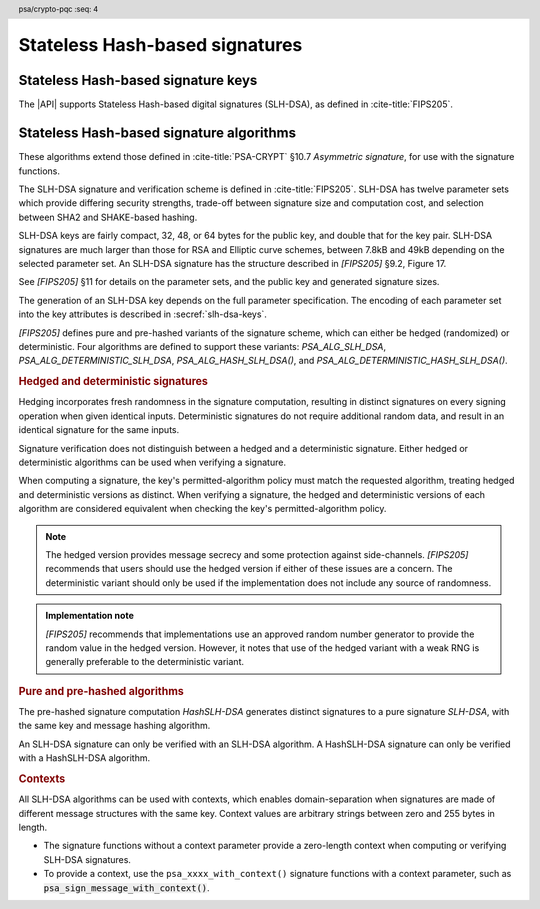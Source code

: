 .. SPDX-FileCopyrightText: Copyright 2024-2025 Arm Limited and/or its affiliates <open-source-office@arm.com>
.. SPDX-License-Identifier: CC-BY-SA-4.0 AND LicenseRef-Patent-license

.. header:: psa/crypto-pqc
    :seq: 4

.. _slh-dsa:

Stateless Hash-based signatures
===============================

.. _slh-dsa-keys:

Stateless Hash-based signature keys
-----------------------------------

The |API| supports Stateless Hash-based digital signatures (SLH-DSA), as defined in :cite-title:`FIPS205`.

.. typedef:: uint8_t psa_slh_dsa_family_t

    .. summary::
        The type of identifiers of a Stateless hash-based DSA parameter set.

        .. versionadded:: 1.3

    The parameter-set identifier is required to create an SLH-DSA key using the `PSA_KEY_TYPE_SLH_DSA_KEY_PAIR()` or `PSA_KEY_TYPE_SLH_DSA_PUBLIC_KEY()` macros.

    The specific SLH-DSA parameter set within a family is identified by the ``key_bits`` attribute of the key.

    The range of SLH-DSA family identifier values is divided as follows:

    :code:`0x00`
        Reserved.
        Not allocated to an SLH-DSA parameter-set family.
    :code:`0x01 - 0x7f`
        SLH-DSA parameter-set family identifiers defined by this standard.
        Unallocated values in this range are reserved for future use.
    :code:`0x80 - 0xff`
        Invalid.
        Values in this range must not be used.

    The least significant bit of an SLH-DSA family identifier is a parity bit for the whole key type.
    See :secref:`slh-dsa-key-encoding` for details of the encoding of asymmetric key types.

.. macro:: PSA_KEY_TYPE_SLH_DSA_KEY_PAIR
    :definition: /* specification-defined value */

    .. summary::
        SLH-DSA key pair: both the private key and public key.

        .. versionadded:: 1.3

    .. param:: set
        A value of type `psa_slh_dsa_family_t` that identifies the SLH-DSA parameter-set family to be used.

    The key attribute size of of an SLH-DSA key pair is the bit-size of each component in the SLH-DSA keys defined in `[FIPS205]`.
    That is, for a parameter set with security parameter :math:`n`, the bit-size in the key attributes is :math:`8n`.
    See the documentation of each SLH-DSA parameter-set family for details.

    .. subsection:: Compatible algorithms

        .. hlist::

            *   `PSA_ALG_SLH_DSA`
            *   `PSA_ALG_HASH_SLH_DSA`
            *   `PSA_ALG_DETERMINISTIC_SLH_DSA`
            *   `PSA_ALG_DETERMINISTIC_HASH_SLH_DSA`

    .. subsection:: Key format

        A SLH-DSA key pair is defined in `[FIPS205]` §9.1 as the four :math:`n`\ -byte values, :math:`SK\text{.seed}`, :math:`SK\text{.prf}`, :math:`PK\text{.seed}`, and :math:`PK\text{.root}`, where :math:`n` is the security parameter.

        In calls to :code:`psa_import_key()` and :code:`psa_export_key()`, the key-pair data format is the concatenation of the four octet strings:

        .. math::

            SK\text{.seed}\ ||\ SK\text{.prf}\ ||\ PK\text{.seed}\ ||\ PK\text{.root}

        .. rationale::

            This format is the same as that specified for X.509 in :cite-title:`LAMPS-SLHDSA`.

        See `PSA_KEY_TYPE_SLH_DSA_PUBLIC_KEY` for the data format used when exporting the public key with :code:`psa_export_public_key()`.

    .. subsection:: Key derivation

        A call to :code:`psa_key_derivation_output_key()` will draw output bytes as follows:

        *   :math:`n` bytes are drawn as :math:`SK\text{.seed}`.
        *   :math:`n` bytes are drawn as :math:`SK\text{.prf}`.
        *   :math:`n` bytes are drawn as :math:`PK\text{.seed}`.

        Here, :math:`n` is the security parameter for the selected SLH-DSA parameter set.

        The private key :math:`(SK\text{.seed},SK\text{.prf},PK\text{.seed},PK\text{.root})` is generated from these values as defined by ``slh_keygen_internal()`` in `[FIPS205]` §9.1.

.. macro:: PSA_KEY_TYPE_SLH_DSA_PUBLIC_KEY
    :definition: /* specification-defined value */

    .. summary::
        SLH-DSA public key.

        .. versionadded:: 1.3

    .. param:: set
        A value of type `psa_slh_dsa_family_t` that identifies the SLH-DSA parameter-set family to be used.

    The key attribute size of an SLH-DSA public key is the same as the corresponding private key.
    See `PSA_KEY_TYPE_SLH_DSA_KEY_PAIR()` and the documentation of each SLH-DSA parameter-set family for details.

    .. subsection:: Compatible algorithms

        .. hlist::

            *   `PSA_ALG_SLH_DSA`
            *   `PSA_ALG_HASH_SLH_DSA`
            *   `PSA_ALG_DETERMINISTIC_SLH_DSA`
            *   `PSA_ALG_DETERMINISTIC_HASH_SLH_DSA`

    .. subsection:: Key format

        A SLH-DSA public key is defined in `[FIPS205]` §9.1 as two :math:`n`\ -byte values, :math:`PK\text{.seed}` and :math:`PK\text{.root}`, where :math:`n` is the security parameter.

        In calls to :code:`psa_import_key()`, :code:`psa_export_key()`, and :code:`psa_export_public_key()`, the public-key data format is the concatenation of the two octet strings:

        .. math::

            PK\text{.seed}\ ||\ PK\text{.root}

        .. rationale::

            This format is the same as that specified for X.509 in :cite-title:`LAMPS-SLHDSA`.

.. macro:: PSA_SLH_DSA_FAMILY_SHA2_S
    :definition: ((psa_slh_dsa_family_t) 0x02)

    .. summary::
        SLH-DSA family for the SLH-DSA-SHA2-\ *NNN*\ s parameter sets.

        .. versionadded:: 1.3

    This family comprises the following parameter sets:

    *   SLH-DSA-SHA2-128s : ``key_bits = 128``
    *   SLH-DSA-SHA2-192s : ``key_bits = 192``
    *   SLH-DSA-SHA2-256s : ``key_bits = 256``

    They are defined in `[FIPS205]`.

.. macro:: PSA_SLH_DSA_FAMILY_SHA2_F
    :definition: ((psa_slh_dsa_family_t) 0x04)

    .. summary::
        SLH-DSA family for the SLH-DSA-SHA2-\ *NNN*\ f parameter sets.

        .. versionadded:: 1.3

    This family comprises the following parameter sets:

    *   SLH-DSA-SHA2-128f : ``key_bits = 128``
    *   SLH-DSA-SHA2-192f : ``key_bits = 192``
    *   SLH-DSA-SHA2-256f : ``key_bits = 256``

    They are defined in `[FIPS205]`.

.. macro:: PSA_SLH_DSA_FAMILY_SHAKE_S
    :definition: ((psa_slh_dsa_family_t) 0x0b)

    .. summary::
        SLH-DSA family for the SLH-DSA-SHAKE-\ *NNN*\ s parameter sets.

        .. versionadded:: 1.3

    This family comprises the following parameter sets:

    *   SLH-DSA-SHAKE-128s : ``key_bits = 128``
    *   SLH-DSA-SHAKE-192s : ``key_bits = 192``
    *   SLH-DSA-SHAKE-256s : ``key_bits = 256``

    They are defined in `[FIPS205]`.

.. macro:: PSA_SLH_DSA_FAMILY_SHAKE_F
    :definition: ((psa_slh_dsa_family_t) 0x0d)

    .. summary::
        SLH-DSA family for the SLH-DSA-SHAKE-\ *NNN*\ f parameter sets.

        .. versionadded:: 1.3

    This family comprises the following parameter sets:

    *   SLH-DSA-SHAKE-128f : ``key_bits = 128``
    *   SLH-DSA-SHAKE-192f : ``key_bits = 192``
    *   SLH-DSA-SHAKE-256f : ``key_bits = 256``

    They are defined in `[FIPS205]`.

.. macro:: PSA_KEY_TYPE_IS_SLH_DSA
    :definition: /* specification-defined value */

    .. summary::
        Whether a key type is an SLH-DSA key, either a key pair or a public key.

        .. versionadded:: 1.3

    .. param:: type
        A key type: a value of type :code:`psa_key_type_t`.

.. macro:: PSA_KEY_TYPE_IS_SLH_DSA_KEY_PAIR
    :definition: /* specification-defined value */

    .. summary::
        Whether a key type is an SLH-DSA key pair.

        .. versionadded:: 1.3

    .. param:: type
        A key type: a value of type :code:`psa_key_type_t`.

.. macro:: PSA_KEY_TYPE_IS_SLH_DSA_PUBLIC_KEY
    :definition: /* specification-defined value */

    .. summary::
        Whether a key type is an SLH-DSA public key.

        .. versionadded:: 1.3

    .. param:: type
        A key type: a value of type :code:`psa_key_type_t`.

.. macro:: PSA_KEY_TYPE_SLH_DSA_GET_FAMILY
    :definition: /* specification-defined value */

    .. summary::
        Extract the parameter-set family from an SLH-DSA key type.

        .. versionadded:: 1.3

    .. param:: type
        An SLH-DSA key type: a value of type :code:`psa_key_type_t` such that :code:`PSA_KEY_TYPE_IS_SLH_DSA(type)` is true.

    .. return:: psa_dh_family_t
        The SLH-DSA parameter-set family id, if ``type`` is a supported SLH-DSA key. Unspecified if ``type`` is not a supported SLH-DSA key.

.. _slh-dsa-algorithms:

Stateless Hash-based signature algorithms
-----------------------------------------

These algorithms extend those defined in :cite-title:`PSA-CRYPT` §10.7 *Asymmetric signature*, for use with the signature functions.

The SLH-DSA signature and verification scheme is defined in :cite-title:`FIPS205`.
SLH-DSA has twelve parameter sets which provide differing security strengths, trade-off between signature size and computation cost, and selection between SHA2 and SHAKE-based hashing.

SLH-DSA keys are fairly compact, 32, 48, or 64 bytes for the public key, and double that for the key pair.
SLH-DSA signatures are much larger than those for RSA and Elliptic curve schemes, between 7.8kB and 49kB depending on the selected parameter set.
An SLH-DSA signature has the structure described in `[FIPS205]` §9.2, Figure 17.

See `[FIPS205]` §11 for details on the parameter sets, and the public key and generated signature sizes.

The generation of an SLH-DSA key depends on the full parameter specification.
The encoding of each parameter set into the key attributes is described in :secref:`slh-dsa-keys`.

`[FIPS205]` defines pure and pre-hashed variants of the signature scheme, which can either be hedged (randomized) or deterministic.
Four algorithms are defined to support these variants: `PSA_ALG_SLH_DSA`, `PSA_ALG_DETERMINISTIC_SLH_DSA`, `PSA_ALG_HASH_SLH_DSA()`, and `PSA_ALG_DETERMINISTIC_HASH_SLH_DSA()`.

.. _slh-dsa-deterministic-signatures:

.. rubric:: Hedged and deterministic signatures

Hedging incorporates fresh randomness in the signature computation, resulting in distinct signatures on every signing operation when given identical inputs.
Deterministic signatures do not require additional random data, and result in an identical signature for the same inputs.

Signature verification does not distinguish between a hedged and a deterministic signature.
Either hedged or deterministic algorithms can be used when verifying a signature.

When computing a signature, the key's permitted-algorithm policy must match the requested algorithm, treating hedged and deterministic versions as distinct.
When verifying a signature, the hedged and deterministic versions of each algorithm are considered equivalent when checking the key's permitted-algorithm policy.

.. note::

    The hedged version provides message secrecy and some protection against side-channels.
    `[FIPS205]` recommends that users should use the hedged version if either of these issues are a concern.
    The deterministic variant should only be used if the implementation does not include any source of randomness.

.. admonition:: Implementation note

    `[FIPS205]` recommends that implementations use an approved random number generator to provide the random value in the hedged version.
    However, it notes that use of the hedged variant with a weak RNG is generally preferable to the deterministic variant.

.. rationale::

    The use of fresh randomness, or not, when computing a signature seems like an implementation decision based on the capability of the system, and its vulnerability to specific threats, following the recommendations in `[FIPS205]`.

    However, the |API| gives distinct algorithm identifiers for the hedged and deterministic variants for the following reasons:

    *   `[FIPS205]` §9.1 recommends that SLH-DSA signing keys are only used to compute either deterministic, or hedged, signatures, but not both.
        Supporting this recommendation requires separate algorithm identifiers, and requiring an exact policy match for signature computation.
    *   Enable an application use case to require a specific variant.

.. rubric:: Pure and pre-hashed algorithms

The pre-hashed signature computation *HashSLH-DSA* generates distinct signatures to a pure signature *SLH-DSA*, with the same key and message hashing algorithm.

An SLH-DSA signature can only be verified with an SLH-DSA algorithm.
A HashSLH-DSA signature can only be verified with a HashSLH-DSA algorithm.

.. _slh-dsa-contexts:

.. rubric:: Contexts

All SLH-DSA algorithms can be used with contexts, which enables domain-separation when signatures are made of different message structures with the same key.
Context values are arbitrary strings between zero and 255 bytes in length.

*   The signature functions without a context parameter provide a zero-length context when computing or verifying SLH-DSA signatures.
*   To provide a context, use the ``psa_xxxx_with_context()`` signature functions with a context parameter, such as :code:`psa_sign_message_with_context()`.

.. macro:: PSA_ALG_SLH_DSA
    :definition: ((psa_algorithm_t) 0x06004000)

    .. summary::
        Stateless hash-based digital signature algorithm without pre-hashing (SLH-DSA).

        .. versionadded:: 1.3

    This algorithm can only be used with the message signature functions.
    For example, :code:`psa_sign_message()` or :code:`psa_verify_message_with_context()`.

    This is the pure SLH-DSA digital signature algorithm, defined by :cite-title:`FIPS205`, using hedging.
    SLH-DSA requires an SLH-DSA key, which determines the SLH-DSA parameter set for the operation.

    This algorithm is randomized: each invocation returns a different, equally valid signature.
    See the `notes on hedged signatures <slh-dsa-deterministic-signatures_>`_.

    This algorithm has a context parameter.
    See the `notes on SLH-DSA contexts <slh-dsa-contexts_>`_.

    When `PSA_ALG_SLH_DSA` is used as a permitted algorithm in a key policy, this permits:

    *   `PSA_ALG_SLH_DSA` as the algorithm in a call to :code:`psa_sign_message()` or :code:`psa_sign_message_with_context()`.
    *   `PSA_ALG_SLH_DSA` or `PSA_ALG_DETERMINISTIC_SLH_DSA` as the algorithm in a call to :code:`psa_verify_message()` or :code:`psa_verify_message_with_context()`.

    .. note::
        To sign or verify the pre-computed hash of a message using SLH-DSA, the HashSLH-DSA algorithms (`PSA_ALG_HASH_SLH_DSA()` and `PSA_ALG_DETERMINISTIC_HASH_SLH_DSA()`) can also be used with :code:`psa_sign_hash()` and :code:`psa_verify_hash()`.

        The signature produced by HashSLH-DSA is distinct from that produced by SLH-DSA.

    .. subsection:: Compatible key types

        | :code:`PSA_KEY_TYPE_SLH_DSA_KEY_PAIR()`
        | :code:`PSA_KEY_TYPE_SLH_DSA_PUBLIC_KEY()` (signature verification only)

.. macro:: PSA_ALG_DETERMINISTIC_SLH_DSA
    :definition: ((psa_algorithm_t) 0x06004100)

    .. summary::
        Deterministic stateless hash-based digital signature algorithm without pre-hashing (SLH-DSA).

        .. versionadded:: 1.3

    This algorithm can only be used with the message signature functions.
    For example, :code:`psa_sign_message()` or :code:`psa_verify_message_with_context()`.

    This is the pure SLH-DSA digital signature algorithm, defined by `[FIPS205]`, without hedging.
    SLH-DSA requires an SLH-DSA key, which determines the SLH-DSA parameter set for the operation.

    This algorithm is deterministic: each invocation with the same inputs returns an identical signature.

    .. warning::
        It is recommended to use the hedged `PSA_ALG_SLH_DSA` algorithm instead, when supported by the implementation.
        See the `notes on deterministic signatures <slh-dsa-deterministic-signatures_>`_.

    This algorithm has a context parameter.
    See the `notes on SLH-DSA contexts <slh-dsa-contexts_>`_.

    When `PSA_ALG_DETERMINISTIC_SLH_DSA` is used as a permitted algorithm in a key policy, this permits:

    *   `PSA_ALG_DETERMINISTIC_SLH_DSA` as the algorithm in a call to :code:`psa_sign_message()` or :code:`psa_sign_message_with_context()`.
    *   `PSA_ALG_SLH_DSA` or `PSA_ALG_DETERMINISTIC_SLH_DSA` as the algorithm in a call to :code:`psa_verify_message()` or :code:`psa_verify_message_with_context()`.

    .. note::
        To sign or verify the pre-computed hash of a message using SLH-DSA, the HashSLH-DSA algorithms (`PSA_ALG_HASH_SLH_DSA()` and `PSA_ALG_DETERMINISTIC_HASH_SLH_DSA()`) can also be used with :code:`psa_sign_hash()` and :code:`psa_verify_hash()`.

        The signature produced by HashSLH-DSA is distinct from that produced by SLH-DSA.

    .. subsection:: Compatible key types

        | :code:`PSA_KEY_TYPE_SLH_DSA_KEY_PAIR()`
        | :code:`PSA_KEY_TYPE_SLH_DSA_PUBLIC_KEY()` (signature verification only)

.. macro:: PSA_ALG_HASH_SLH_DSA
    :definition: /* specification-defined value */

    .. summary::
        Stateless hash-based digital signature algorithm with pre-hashing (HashSLH-DSA).

        .. versionadded:: 1.3

    .. param:: hash_alg
        A hash algorithm: a value of type :code:`psa_algorithm_t` such that :code:`PSA_ALG_IS_HASH(hash_alg)` is true.
        This includes :code:`PSA_ALG_ANY_HASH` when specifying the algorithm in a key policy.

    .. return::
        The corresponding HashSLH-DSA signature algorithm, using ``hash_alg`` to pre-hash the message.

        Unspecified if ``hash_alg`` is not a supported hash algorithm.

    This algorithm can be used with both the message and hash signature functions.

    This is the pre-hashed SLH-DSA digital signature algorithm, defined by `[FIPS205]`, using hedging.
    SLH-DSA requires an SLH-DSA key, which determines the SLH-DSA parameter set for the operation.

    .. note::
        For the pre-hashing, `[FIPS205]` §10.2 recommends the use of an approved hash function with an equivalent, or better, security strength than the chosen SLH-DSA parameter set.

    This algorithm is randomized: each invocation returns a different, equally valid signature.
    See the `notes on hedged signatures <slh-dsa-deterministic-signatures_>`_.

    This algorithm has a context parameter.
    See the `notes on SLH-DSA contexts <slh-dsa-contexts_>`_.

    When `PSA_ALG_HASH_SLH_DSA()` is used as a permitted algorithm in a key policy, this permits:

    *   `PSA_ALG_HASH_SLH_DSA()` as the algorithm in a call to a message or hash signing function, such as :code:`psa_sign_message()` or :code:`psa_sign_hash_with_context()`.
    *   `PSA_ALG_HASH_SLH_DSA()` or `PSA_ALG_DETERMINISTIC_HASH_SLH_DSA()` as the algorithm in a call to a signature verification function, such as :code:`psa_verify_message()` or :code:`psa_verify_hash()_with_context()`.

    .. note::
        The signature produced by HashSLH-DSA is distinct from that produced by SLH-DSA.

    .. subsection:: Usage

        This is a hash-and-sign algorithm. To calculate a signature, use one of the following approaches:

        *   Call :code:`psa_sign_message()` or :code:`psa_sign_message_with_context()` with the message.

        *   Calculate the hash of the message with :code:`psa_hash_compute()`, or with a multi-part hash operation, using the ``hash_alg`` hash algorithm.
            Note that ``hash_alg`` can be extracted from the signature algorithm using :code:`PSA_ALG_GET_HASH(sig_alg)`.
            Then sign the calculated hash either with :code:`psa_sign_hash()` or, if the protocol requires the use of a non-zero-length context, with :code:`psa_sign_hash_with_context()`.

        Verifying a signature is similar, using :code:`psa_verify_message()` or :code:`psa_verify_hash()` instead of the signature function, or :code:`psa_verify_message_with_context()` or :code:`psa_verify_hash_with_context()` if a non-zero-=length context has been used.

    .. subsection:: Compatible key types

        | :code:`PSA_KEY_TYPE_SLH_DSA_KEY_PAIR()`
        | :code:`PSA_KEY_TYPE_SLH_DSA_PUBLIC_KEY()` (signature verification only)

    .. comment
        Add this algorithm to the list in PSA_ALG_GET_HASH()

.. macro:: PSA_ALG_DETERMINISTIC_HASH_SLH_DSA
    :definition: /* specification-defined value */

    .. summary::
        Deterministic stateless hash-based digital signature algorithm with pre-hashing (HashSLH-DSA).

        .. versionadded:: 1.3

    .. param:: hash_alg
        A hash algorithm: a value of type :code:`psa_algorithm_t` such that :code:`PSA_ALG_IS_HASH(hash_alg)` is true.
        This includes :code:`PSA_ALG_ANY_HASH` when specifying the algorithm in a key policy.

    .. return::
        The corresponding deterministic HashSLH-DSA signature algorithm, using ``hash_alg`` to pre-hash the message.

        Unspecified if ``hash_alg`` is not a supported hash algorithm.

    This algorithm can be used with both the message and hash signature functions.

    This is the pre-hashed SLH-DSA digital signature algorithm, defined by `[FIPS205]`, without hedging.
    SLH-DSA requires an SLH-DSA key, which determines the SLH-DSA parameter set for the operation.

    .. note::
        For the pre-hashing, `[FIPS205]` §10.2 recommends the use of an approved hash function with an equivalent, or better, security strength than the chosen SLH-DSA parameter set.

    This algorithm is deterministic: each invocation with the same inputs returns an identical signature.

    .. warning::
        It is recommended to use the hedged `PSA_ALG_HASH_SLH_DSA()` algorithm instead, when supported by the implementation.
        See the `notes on deterministic signatures <slh-dsa-deterministic-signatures_>`_.

    This algorithm has a context parameter.
    See the `notes on SLH-DSA contexts <slh-dsa-contexts_>`_.

    When `PSA_ALG_DETERMINISTIC_HASH_SLH_DSA()` is used as a permitted algorithm in a key policy, this permits:

    *   `PSA_ALG_DETERMINISTIC_HASH_SLH_DSA()` as the algorithm in a call to :code:`psa_sign_message()` and :code:`psa_sign_hash()`.
    *   `PSA_ALG_HASH_SLH_DSA()` or `PSA_ALG_DETERMINISTIC_HASH_SLH_DSA()` as the algorithm in a call to :code:`psa_verify_message()` and :code:`psa_verify_hash()`.

    .. note::
        The signature produced by HashSLH-DSA is distinct from that produced by SLH-DSA.

    .. subsection:: Usage

        See `PSA_ALG_HASH_SLH_DSA()` for example usage.

    .. subsection:: Compatible key types

        | :code:`PSA_KEY_TYPE_SLH_DSA_KEY_PAIR()`
        | :code:`PSA_KEY_TYPE_SLH_DSA_PUBLIC_KEY()` (signature verification only)

    .. comment
        Add this algorithm to the list in PSA_ALG_GET_HASH()

.. macro:: PSA_ALG_IS_SLH_DSA
    :definition: /* specification-defined value */

    .. summary::
        Whether the specified algorithm is SLH-DSA.

        .. versionadded:: 1.3

    .. param:: alg
        An algorithm identifier: a value of type :code:`psa_algorithm_t`.

    .. return::
        ``1`` if ``alg`` is an SLH-DSA algorithm, ``0`` otherwise.

        This macro can return either ``0`` or ``1`` if ``alg`` is not a supported algorithm identifier.

.. macro:: PSA_ALG_IS_HASH_SLH_DSA
    :definition: /* specification-defined value */

    .. summary::
        Whether the specified algorithm is HashSLH-DSA.

        .. versionadded:: 1.3

    .. param:: alg
        An algorithm identifier: a value of type :code:`psa_algorithm_t`.

    .. return::
        ``1`` if ``alg`` is a HashSLH-DSA algorithm, ``0`` otherwise.

        This macro can return either ``0`` or ``1`` if ``alg`` is not a supported algorithm identifier.

.. macro:: PSA_ALG_IS_DETERMINISTIC_HASH_SLH_DSA
    :definition: /* specification-defined value */

    .. summary::
        Whether the specified algorithm is deterministic HashSLH-DSA.

        .. versionadded:: 1.3

    .. param:: alg
        An algorithm identifier: a value of type :code:`psa_algorithm_t`.

    .. return::
        ``1`` if ``alg`` is a deterministic HashSLH-DSA algorithm, ``0`` otherwise.

        This macro can return either ``0`` or ``1`` if ``alg`` is not a supported algorithm identifier.

    See also `PSA_ALG_IS_HASH_SLH_DSA()` and `PSA_ALG_IS_HEDGED_HASH_SLH_DSA()`.

.. macro:: PSA_ALG_IS_HEDGED_HASH_SLH_DSA
    :definition: /* specification-defined value */

    .. summary::
        Whether the specified algorithm is hedged HashSLH-DSA.

        .. versionadded:: 1.3

    .. param:: alg
        An algorithm identifier: a value of type :code:`psa_algorithm_t`.

    .. return::
        ``1`` if ``alg`` is a hedged HashSLH-DSA algorithm, ``0`` otherwise.

        This macro can return either ``0`` or ``1`` if ``alg`` is not a supported algorithm identifier.

    See also `PSA_ALG_IS_HASH_SLH_DSA()` and `PSA_ALG_IS_DETERMINISTIC_HASH_SLH_DSA()`.
